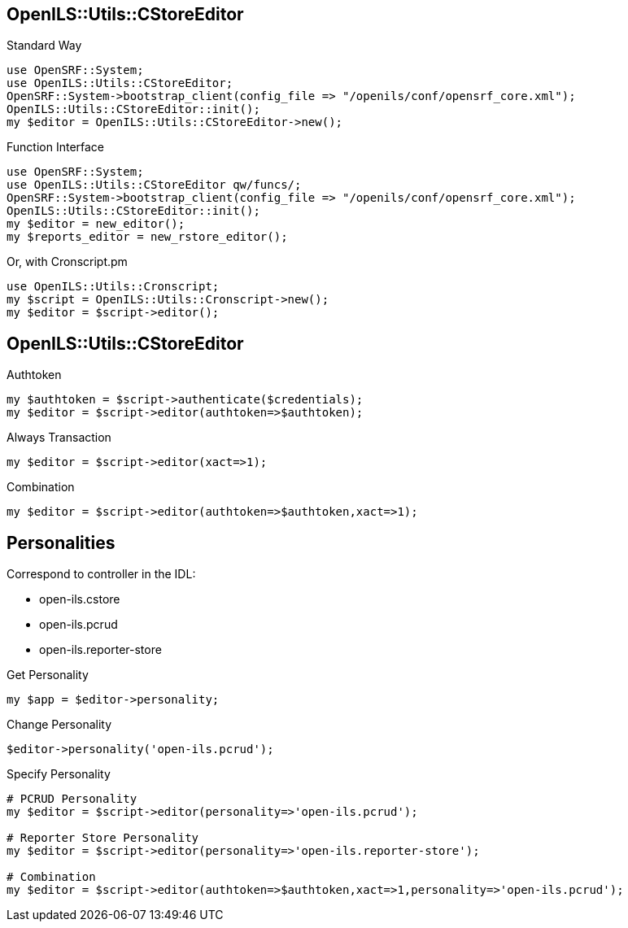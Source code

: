 OpenILS::Utils::CStoreEditor
----------------------------

[source,perl]
.Standard Way
----
use OpenSRF::System;
use OpenILS::Utils::CStoreEditor;
OpenSRF::System->bootstrap_client(config_file => "/openils/conf/opensrf_core.xml");
OpenILS::Utils::CStoreEditor::init();
my $editor = OpenILS::Utils::CStoreEditor->new();
----

[source,perl]
.Function Interface
----
use OpenSRF::System;
use OpenILS::Utils::CStoreEditor qw/funcs/;
OpenSRF::System->bootstrap_client(config_file => "/openils/conf/opensrf_core.xml");
OpenILS::Utils::CStoreEditor::init();
my $editor = new_editor();
my $reports_editor = new_rstore_editor();
----

[source,perl]
.Or, with Cronscript.pm
----
use OpenILS::Utils::Cronscript;
my $script = OpenILS::Utils::Cronscript->new();
my $editor = $script->editor();
----

OpenILS::Utils::CStoreEditor
----------------------------

[source,perl]
.Authtoken
----
my $authtoken = $script->authenticate($credentials);
my $editor = $script->editor(authtoken=>$authtoken);
----

[source,perl]
.Always Transaction
----
my $editor = $script->editor(xact=>1);
----

[source,perl]
.Combination
----
my $editor = $script->editor(authtoken=>$authtoken,xact=>1);
----

Personalities
-------------

Correspond to controller in the IDL:

* open-ils.cstore
* open-ils.pcrud
* open-ils.reporter-store

[source,perl]
.Get Personality
----
my $app = $editor->personality;
----

[source,perl]
.Change Personality
----
$editor->personality('open-ils.pcrud');
----

[source,perl]
.Specify Personality
----
# PCRUD Personality
my $editor = $script->editor(personality=>'open-ils.pcrud');

# Reporter Store Personality
my $editor = $script->editor(personality=>'open-ils.reporter-store');

# Combination
my $editor = $script->editor(authtoken=>$authtoken,xact=>1,personality=>'open-ils.pcrud');
----

